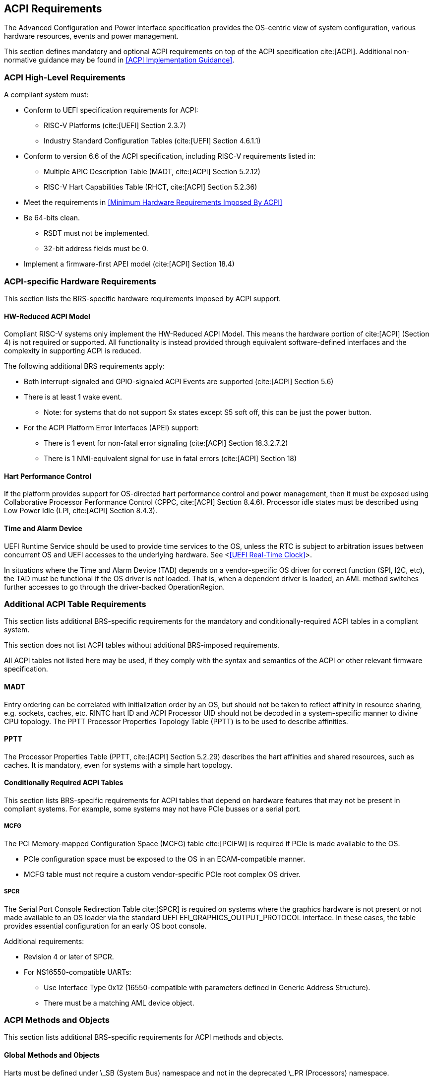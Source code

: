 [[acpi]]
== ACPI Requirements

The Advanced Configuration and Power Interface specification provides the OS-centric view of system configuration, various hardware resources, events and power management.

This section defines mandatory and optional ACPI requirements on top of the ACPI specification cite:[ACPI]. Additional non-normative guidance may be found in <<ACPI Implementation Guidance>>.

=== ACPI High-Level Requirements

A compliant system must:

* Conform to UEFI specification requirements for ACPI:
** RISC-V Platforms (cite:[UEFI] Section 2.3.7)
** Industry Standard Configuration Tables (cite:[UEFI] Section 4.6.1.1)
* Conform to version 6.6 of the ACPI specification, including RISC-V requirements listed in:
** Multiple APIC Description Table (MADT, cite:[ACPI] Section 5.2.12)
** RISC-V Hart Capabilities Table (RHCT, cite:[ACPI] Section 5.2.36)
* Meet the requirements in <<Minimum Hardware Requirements Imposed By ACPI>>
* Be 64-bits clean.
** RSDT must not be implemented.
** 32-bit address fields must be 0.
* Implement a firmware-first APEI model (cite:[ACPI] Section 18.4)

=== ACPI-specific Hardware Requirements

This section lists the BRS-specific hardware requirements imposed by
ACPI support.

==== HW-Reduced ACPI Model

Compliant RISC-V systems only implement the HW-Reduced ACPI Model. This means the hardware portion of
cite:[ACPI] (Section 4) is not required or supported. All functionality is instead provided through equivalent
software-defined interfaces and the complexity in supporting ACPI is reduced.

The following additional BRS requirements apply:

* Both interrupt-signaled and GPIO-signaled ACPI Events are supported
  (cite:[ACPI] Section 5.6)
* There is at least 1 wake event.
** Note: for systems that do not support Sx states except S5 soft off, this can be just the power button.
* For the ACPI Platform Error Interfaces (APEI) support:
** There is 1 event for non-fatal error signaling (cite:[ACPI] Section 18.3.2.7.2)
** There is 1 NMI-equivalent signal for use in fatal errors (cite:[ACPI] Section 18)

==== Hart Performance Control

If the platform provides support for OS-directed hart performance control and power management,
then it must be exposed using Collaborative Processor Performance Control (CPPC, cite:[ACPI] Section 8.4.6).
Processor idle states must be described using Low Power Idle (LPI, cite:[ACPI] Section 8.4.3).

==== Time and Alarm Device

UEFI Runtime Service should be used to provide time services to the
OS, unless the RTC is subject to arbitration issues between concurrent
OS and UEFI accesses to the underlying hardware. See <<<UEFI Real-Time
Clock>>>.

In situations where the Time and Alarm Device (TAD) depends on a
vendor-specific OS driver for correct function (SPI, I2C, etc), the TAD must
be functional if the OS driver is not loaded. That is, when a dependent
driver is loaded, an AML method switches further accesses to go
through the driver-backed OperationRegion.

=== Additional ACPI Table Requirements

This section lists additional BRS-specific requirements
for the mandatory and conditionally-required ACPI tables in a compliant
system.

This section does not list ACPI tables without additional BRS-imposed
requirements.

All ACPI tables not listed here may be used, if they comply with the
syntax and semantics of the ACPI or other relevant firmware specification.

==== MADT

Entry ordering can be correlated with initialization order by an OS, but
should not be taken to reflect affinity in resource sharing,
e.g. sockets, caches, etc. RINTC hart ID and ACPI Processor UID should
not be decoded in a system-specific manner to divine CPU topology.
The PPTT Processor Properties Topology Table (PPTT) is to be used to
describe affinities.

==== PPTT

The Processor Properties Table (PPTT, cite:[ACPI] Section 5.2.29)
describes the hart affinities and shared resources, such as caches.
It is mandatory, even for systems with a simple hart topology.

==== Conditionally Required ACPI Tables

This section lists BRS-specific requirements for ACPI tables that depend
on hardware features that may not be present in compliant systems.
For example, some systems may not have PCIe busses or a serial port.

===== MCFG

The PCI Memory-mapped Configuration Space (MCFG) table cite:[PCIFW] is
required if PCIe is made available to the OS.

* PCIe configuration space must be exposed to the OS in an ECAM-compatible manner.
* MCFG table must not require a custom vendor-specific PCIe root complex OS driver.

===== SPCR

The Serial Port Console Redirection Table cite:[SPCR] is required on
systems where the graphics hardware is not present or not made
available to an OS loader via the standard UEFI
EFI_GRAPHICS_OUTPUT_PROTOCOL interface. In these cases, the table
provides essential configuration for an early OS boot console.

Additional requirements:

// Version 4 is WIP https://github.com/andreiw/ms-acpi-tables-for-riscv/tree/riscv_plus_improvements
* Revision 4 or later of SPCR.
* For NS16550-compatible UARTs:
** Use Interface Type 0x12 (16550-compatible with parameters defined in
Generic Address Structure).
** There must be a matching AML device object.

=== ACPI Methods and Objects

This section lists additional BRS-specific requirements for ACPI
methods and objects.

==== Global Methods and Objects

Harts must be defined under \_SB (System Bus) namespace and not in the deprecated \_PR (Processors) namespace.

==== Device Methods and Objects

* _CCA: Cache Coherency Attribute. This object provides information
  about whether a device has to manage cache coherency and about
  hardware support. This object is mandatory for all devices that
  can access CPU-visible memory. (cite:[ACPI] Section 6.2.17)
* _PRS: Possible Resource Settings. Not supported.
* _SRS: Set Resource Settings. Not supported.
* _CRS: Current Resource Settings
** PCIe Root Complex descriptors must not contain resources of type DWordIO, QWordIO or ExtendedIO as the legacy PCI I/O port space is not supported.


